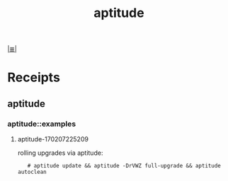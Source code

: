 # File           : cix-aptitude.org
# Created        : <2017-02-07 Tue 22:45:18 GMT>
# Modified       : <2017-8-07 Mon 00:40:52 BST> sharlatan
# Author         : sharlatan
# Maintainer(s)  :
# Sinopsis       :

#+OPTIONS: num:nil

[[file:../cix-main.org][|≣|]]
#+TITLE: aptitude

* Receipts

** aptitude
*** aptitude::examples
**** aptitude-170207225209
rolling upgrades via aptitude:
:    # aptitude update && aptitude -DrVWZ full-upgrade && aptitude autoclean

